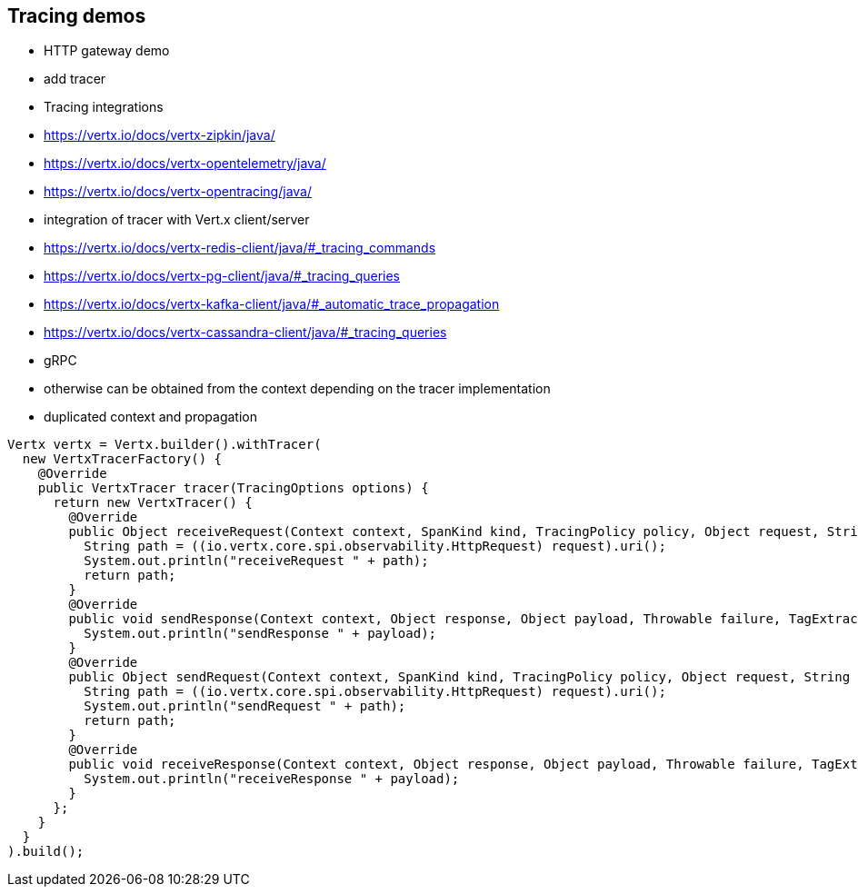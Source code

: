 == Tracing demos

- HTTP gateway demo
- add tracer
- Tracing integrations
  - https://vertx.io/docs/vertx-zipkin/java/
  - https://vertx.io/docs/vertx-opentelemetry/java/
  - https://vertx.io/docs/vertx-opentracing/java/
- integration of tracer with Vert.x client/server
  - https://vertx.io/docs/vertx-redis-client/java/#_tracing_commands
  - https://vertx.io/docs/vertx-pg-client/java/#_tracing_queries
  - https://vertx.io/docs/vertx-kafka-client/java/#_automatic_trace_propagation
  - https://vertx.io/docs/vertx-cassandra-client/java/#_tracing_queries
  - gRPC
- otherwise can be obtained from the context depending on the tracer implementation
- duplicated context and propagation


[source,java]
----
Vertx vertx = Vertx.builder().withTracer(
  new VertxTracerFactory() {
    @Override
    public VertxTracer tracer(TracingOptions options) {
      return new VertxTracer() {
        @Override
        public Object receiveRequest(Context context, SpanKind kind, TracingPolicy policy, Object request, String operation, Iterable headers, TagExtractor tagExtractor) {
          String path = ((io.vertx.core.spi.observability.HttpRequest) request).uri();
          System.out.println("receiveRequest " + path);
          return path;
        }
        @Override
        public void sendResponse(Context context, Object response, Object payload, Throwable failure, TagExtractor tagExtractor) {
          System.out.println("sendResponse " + payload);
        }
        @Override
        public Object sendRequest(Context context, SpanKind kind, TracingPolicy policy, Object request, String operation, BiConsumer headers, TagExtractor tagExtractor) {
          String path = ((io.vertx.core.spi.observability.HttpRequest) request).uri();
          System.out.println("sendRequest " + path);
          return path;
        }
        @Override
        public void receiveResponse(Context context, Object response, Object payload, Throwable failure, TagExtractor tagExtractor) {
          System.out.println("receiveResponse " + payload);
        }
      };
    }
  }
).build();
----
